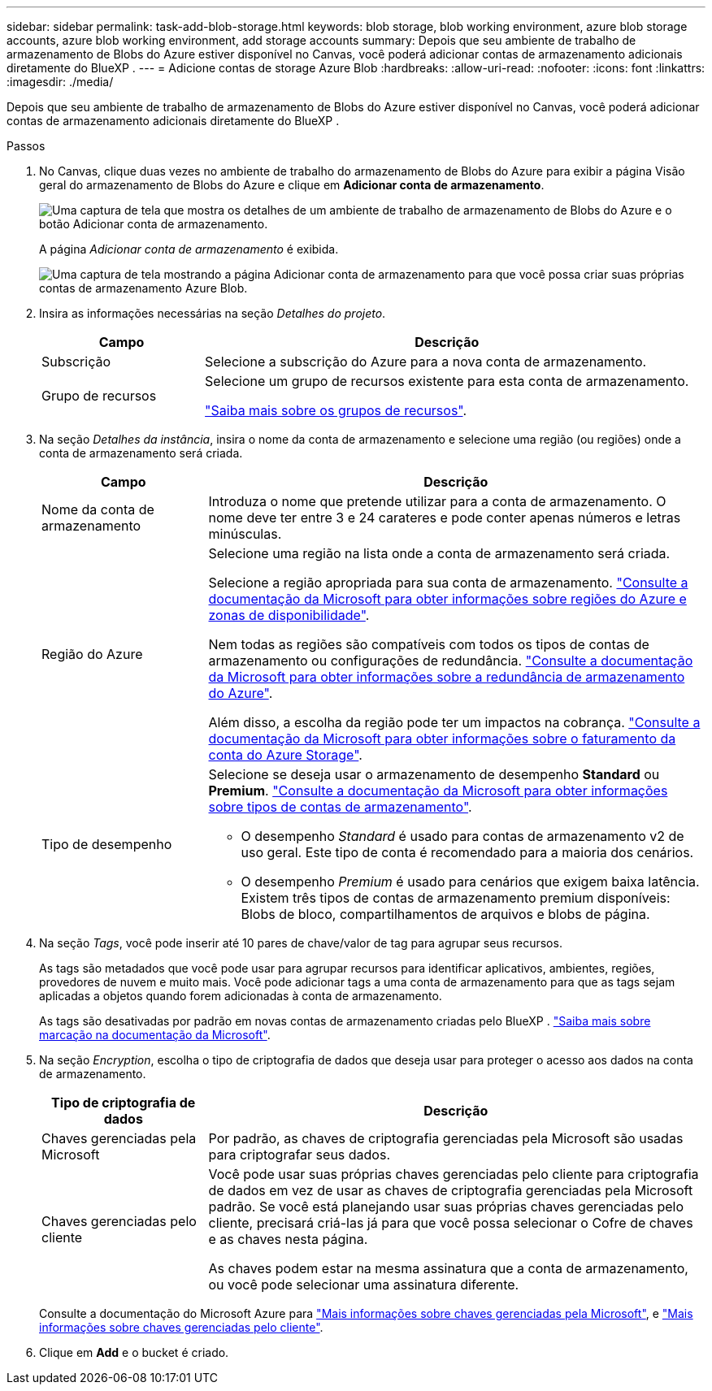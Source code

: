 ---
sidebar: sidebar 
permalink: task-add-blob-storage.html 
keywords: blob storage, blob working environment, azure blob storage accounts, azure blob working environment, add storage accounts 
summary: Depois que seu ambiente de trabalho de armazenamento de Blobs do Azure estiver disponível no Canvas, você poderá adicionar contas de armazenamento adicionais diretamente do BlueXP . 
---
= Adicione contas de storage Azure Blob
:hardbreaks:
:allow-uri-read: 
:nofooter: 
:icons: font
:linkattrs: 
:imagesdir: ./media/


[role="lead"]
Depois que seu ambiente de trabalho de armazenamento de Blobs do Azure estiver disponível no Canvas, você poderá adicionar contas de armazenamento adicionais diretamente do BlueXP .

.Passos
. No Canvas, clique duas vezes no ambiente de trabalho do armazenamento de Blobs do Azure para exibir a página Visão geral do armazenamento de Blobs do Azure e clique em *Adicionar conta de armazenamento*.
+
image:screenshot-add-blob-storage-button.png["Uma captura de tela que mostra os detalhes de um ambiente de trabalho de armazenamento de Blobs do Azure e o botão Adicionar conta de armazenamento."]

+
A página _Adicionar conta de armazenamento_ é exibida.

+
image:screenshot-add-blob-storage.png["Uma captura de tela mostrando a página Adicionar conta de armazenamento para que você possa criar suas próprias contas de armazenamento Azure Blob."]

. Insira as informações necessárias na seção _Detalhes do projeto_.
+
[cols="25,75"]
|===
| Campo | Descrição 


| Subscrição | Selecione a subscrição do Azure para a nova conta de armazenamento. 


| Grupo de recursos  a| 
Selecione um grupo de recursos existente para esta conta de armazenamento.

https://learn.microsoft.com/en-us/azure/azure-resource-manager/management/manage-resource-groups-portal["Saiba mais sobre os grupos de recursos"^].

|===
. Na seção _Detalhes da instância_, insira o nome da conta de armazenamento e selecione uma região (ou regiões) onde a conta de armazenamento será criada.
+
[cols="25,75"]
|===
| Campo | Descrição 


| Nome da conta de armazenamento | Introduza o nome que pretende utilizar para a conta de armazenamento. O nome deve ter entre 3 e 24 carateres e pode conter apenas números e letras minúsculas. 


| Região do Azure  a| 
Selecione uma região na lista onde a conta de armazenamento será criada.

Selecione a região apropriada para sua conta de armazenamento. https://learn.microsoft.com/en-us/azure/availability-zones/az-overview["Consulte a documentação da Microsoft para obter informações sobre regiões do Azure e zonas de disponibilidade"^].

Nem todas as regiões são compatíveis com todos os tipos de contas de armazenamento ou configurações de redundância. https://learn.microsoft.com/en-us/azure/storage/common/storage-redundancy["Consulte a documentação da Microsoft para obter informações sobre a redundância de armazenamento do Azure"^].

Além disso, a escolha da região pode ter um impactos na cobrança. https://learn.microsoft.com/en-us/azure/storage/common/storage-account-overview#storage-account-billing["Consulte a documentação da Microsoft para obter informações sobre o faturamento da conta do Azure Storage"^].



| Tipo de desempenho  a| 
Selecione se deseja usar o armazenamento de desempenho *Standard* ou *Premium*. https://learn.microsoft.com/en-us/azure/storage/common/storage-account-overview#types-of-storage-accounts["Consulte a documentação da Microsoft para obter informações sobre tipos de contas de armazenamento"^].

** O desempenho _Standard_ é usado para contas de armazenamento v2 de uso geral. Este tipo de conta é recomendado para a maioria dos cenários.
** O desempenho _Premium_ é usado para cenários que exigem baixa latência. Existem três tipos de contas de armazenamento premium disponíveis: Blobs de bloco, compartilhamentos de arquivos e blobs de página.


|===
. Na seção _Tags_, você pode inserir até 10 pares de chave/valor de tag para agrupar seus recursos.
+
As tags são metadados que você pode usar para agrupar recursos para identificar aplicativos, ambientes, regiões, provedores de nuvem e muito mais. Você pode adicionar tags a uma conta de armazenamento para que as tags sejam aplicadas a objetos quando forem adicionadas à conta de armazenamento.

+
As tags são desativadas por padrão em novas contas de armazenamento criadas pelo BlueXP . https://learn.microsoft.com/en-us/azure/storage/blobs/storage-manage-find-blobs["Saiba mais sobre marcação na documentação da Microsoft"^].

. Na seção _Encryption_, escolha o tipo de criptografia de dados que deseja usar para proteger o acesso aos dados na conta de armazenamento.
+
[cols="25,75"]
|===
| Tipo de criptografia de dados | Descrição 


| Chaves gerenciadas pela Microsoft | Por padrão, as chaves de criptografia gerenciadas pela Microsoft são usadas para criptografar seus dados. 


| Chaves gerenciadas pelo cliente  a| 
Você pode usar suas próprias chaves gerenciadas pelo cliente para criptografia de dados em vez de usar as chaves de criptografia gerenciadas pela Microsoft padrão. Se você está planejando usar suas próprias chaves gerenciadas pelo cliente, precisará criá-las já para que você possa selecionar o Cofre de chaves e as chaves nesta página.

As chaves podem estar na mesma assinatura que a conta de armazenamento, ou você pode selecionar uma assinatura diferente.

|===
+
Consulte a documentação do Microsoft Azure para https://learn.microsoft.com/en-us/azure/storage/common/storage-service-encryption["Mais informações sobre chaves gerenciadas pela Microsoft"^], e https://learn.microsoft.com/en-us/azure/storage/common/customer-managed-keys-overview["Mais informações sobre chaves gerenciadas pelo cliente"^].

. Clique em *Add* e o bucket é criado.

